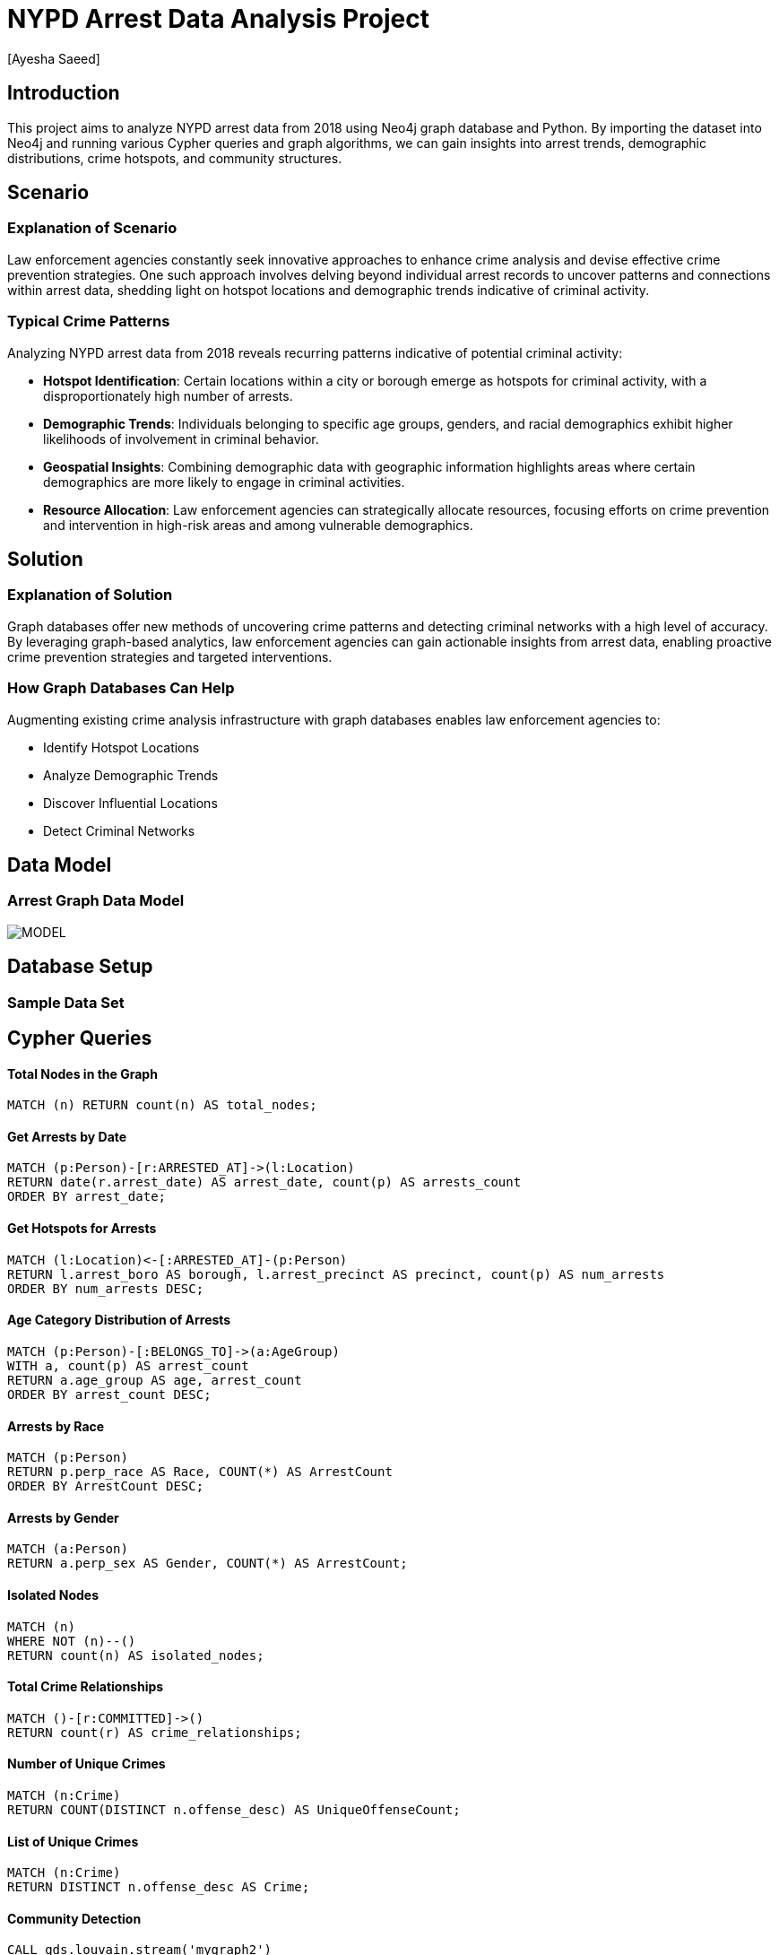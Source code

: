= NYPD Arrest Data Analysis Project
:author: [Ayesha Saeed]
:project-name: NYPD Arrest Data Analysis
:tags: domain:law-enforcement, data-analysis, neo4j


== Introduction

This project aims to analyze NYPD arrest data from 2018 using Neo4j graph database and Python. By importing the dataset into Neo4j and running various Cypher queries and graph algorithms, we can gain insights into arrest trends, demographic distributions, crime hotspots, and community structures.

== Scenario

=== Explanation of Scenario

Law enforcement agencies constantly seek innovative approaches to enhance crime analysis and devise effective crime prevention strategies. One such approach involves delving beyond individual arrest records to uncover patterns and connections within arrest data, shedding light on hotspot locations and demographic trends indicative of criminal activity.

=== Typical Crime Patterns

Analyzing NYPD arrest data from 2018 reveals recurring patterns indicative of potential criminal activity:

- **Hotspot Identification**: Certain locations within a city or borough emerge as hotspots for criminal activity, with a disproportionately high number of arrests.
- **Demographic Trends**: Individuals belonging to specific age groups, genders, and racial demographics exhibit higher likelihoods of involvement in criminal behavior.
- **Geospatial Insights**: Combining demographic data with geographic information highlights areas where certain demographics are more likely to engage in criminal activities.
- **Resource Allocation**: Law enforcement agencies can strategically allocate resources, focusing efforts on crime prevention and intervention in high-risk areas and among vulnerable demographics.

== Solution

=== Explanation of Solution

Graph databases offer new methods of uncovering crime patterns and detecting criminal networks with a high level of accuracy. By leveraging graph-based analytics, law enforcement agencies can gain actionable insights from arrest data, enabling proactive crime prevention strategies and targeted interventions.

=== How Graph Databases Can Help

Augmenting existing crime analysis infrastructure with graph databases enables law enforcement agencies to:

- Identify Hotspot Locations
- Analyze Demographic Trends
- Discover Influential Locations
- Detect Criminal Networks

== Data Model

=== Arrest Graph Data Model

image::https://github.com/AyeshaSaeed328/Neo4JArrestData/raw/main/MODEL.PNG[]

== Database Setup

=== Sample Data Set

// Sample data loading query...

== Cypher Queries

==== Total Nodes in the Graph

[source,cypher]
----
MATCH (n) RETURN count(n) AS total_nodes;
----

==== Get Arrests by Date

[source,cypher]
----
MATCH (p:Person)-[r:ARRESTED_AT]->(l:Location)
RETURN date(r.arrest_date) AS arrest_date, count(p) AS arrests_count
ORDER BY arrest_date;
----

==== Get Hotspots for Arrests

[source,cypher]
----
MATCH (l:Location)<-[:ARRESTED_AT]-(p:Person)
RETURN l.arrest_boro AS borough, l.arrest_precinct AS precinct, count(p) AS num_arrests
ORDER BY num_arrests DESC;
----

==== Age Category Distribution of Arrests

[source,cypher]
----
MATCH (p:Person)-[:BELONGS_TO]->(a:AgeGroup)
WITH a, count(p) AS arrest_count
RETURN a.age_group AS age, arrest_count
ORDER BY arrest_count DESC;
----

==== Arrests by Race

[source,cypher]
----
MATCH (p:Person)
RETURN p.perp_race AS Race, COUNT(*) AS ArrestCount
ORDER BY ArrestCount DESC;
----

==== Arrests by Gender

[source,cypher]
----
MATCH (a:Person)
RETURN a.perp_sex AS Gender, COUNT(*) AS ArrestCount;
----

==== Isolated Nodes

[source,cypher]
----
MATCH (n)
WHERE NOT (n)--()
RETURN count(n) AS isolated_nodes;
----

==== Total Crime Relationships

[source,cypher]
----
MATCH ()-[r:COMMITTED]->()
RETURN count(r) AS crime_relationships;
----

==== Number of Unique Crimes

[source,cypher]
----
MATCH (n:Crime)
RETURN COUNT(DISTINCT n.offense_desc) AS UniqueOffenseCount;
----

==== List of Unique Crimes

[source,cypher]
----
MATCH (n:Crime)
RETURN DISTINCT n.offense_desc AS Crime;
----

==== Community Detection

[source,cypher]
----
CALL gds.louvain.stream('mygraph2')
YIELD nodeId, communityId
WITH communityId, COUNT(*) AS communityCount
RETURN communityId AS crime_community, communityCount
ORDER BY communityCount DESC
LIMIT 20;
----

==== Degree Centrality

[source,cypher]
----
CALL gds.degree.stream('mygraph')
YIELD nodeId, score
WITH gds.util.asNode(nodeId).arrest_precinct AS location, score
RETURN location, score
ORDER BY score DESC
LIMIT 10;
----

==== Common Crimes Committed

[source,cypher]
----
MATCH (p:Person)-[:COMMITTED]->(c:Crime)
WITH c.offense_desc AS most_common_crime, count(*) AS crime_count
RETURN most_common_crime, crime_count
ORDER BY crime_count DESC
LIMIT 5;
----

